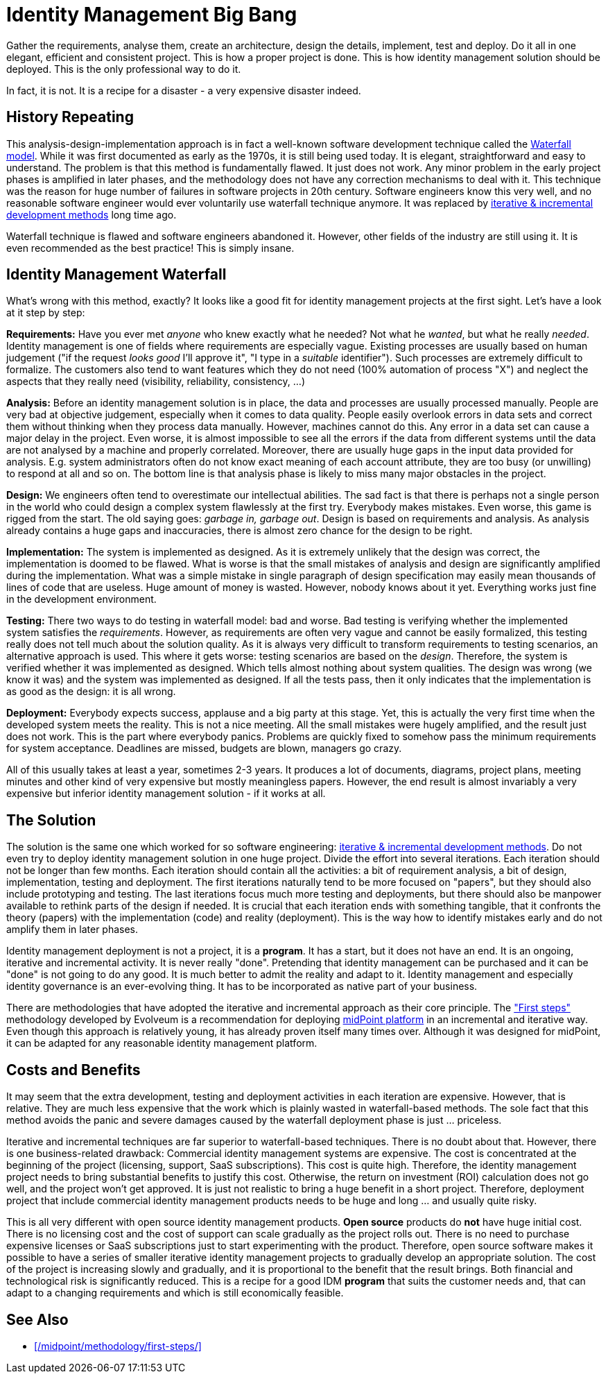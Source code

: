 = Identity Management Big Bang
:page-description: Deploying identity management solution in one big project was a very common approach back in 2000s. Despite numerous expensive failures, this approach is still tried even today.
:page-layout: myth
:page-wiki-name: Big Bang
:page-wiki-id: 13991962
:page-wiki-metadata-create-user: semancik
:page-wiki-metadata-create-date: 2014-02-19T12:07:33.737+01:00
:page-wiki-metadata-modify-user: semancik
:page-wiki-metadata-modify-date: 2020-02-14T19:54:08.981+01:00
:page-moved-from: /iam/antipatterns/idm-big-bang/
:upkeep-status: yellow

Gather the requirements, analyse them, create an architecture, design the details, implement, test and deploy.
Do it all in one elegant, efficient and consistent project.
This is how a proper project is done.
This is how identity management solution should be deployed.
This is the only professional way to do it.

In fact, it is not.
It is a recipe for a disaster - a very expensive disaster indeed.


== History Repeating

This analysis-design-implementation approach is in fact a well-known software development technique called the https://en.wikipedia.org/wiki/Waterfall_model[Waterfall model].
While it was first documented as early as the 1970s, it is still being used today.
It is elegant, straightforward and easy to understand.
The problem is that this method is fundamentally flawed.
It just does not work.
Any minor problem in the early project phases is amplified in later phases, and the methodology does not have any correction mechanisms to deal with it.
This technique was the reason for huge number of failures in software projects in 20th century.
Software engineers know this very well, and no reasonable software engineer would ever voluntarily use waterfall technique anymore.
It was replaced by https://en.wikipedia.org/wiki/Iterative_and_incremental_development[iterative & incremental development methods] long time ago.

Waterfall technique is flawed and software engineers abandoned it.
However, other fields of the industry are still using it.
It is even recommended as the best practice!
This is simply insane.


== Identity Management Waterfall

What's wrong with this method, exactly?
It looks like a good fit for identity management projects at the first sight.
Let's have a look at it step by step:

*Requirements:* Have you ever met _anyone_ who knew exactly what he needed?
Not what he _wanted_, but what he really _needed_.
Identity management is one of fields where requirements are especially vague.
Existing processes are usually based on human judgement ("if the request _looks good_ I'll approve it", "I type in a _suitable_ identifier").
Such processes are extremely difficult to formalize.
The customers also tend to want features which they do not need (100% automation of process "X") and neglect the aspects that they really need (visibility, reliability, consistency, ...)

*Analysis:* Before an identity management solution is in place, the data and processes are usually processed manually.
People are very bad at objective judgement, especially when it comes to data quality.
People easily overlook errors in data sets and correct them without thinking when they process data manually.
However, machines cannot do this.
Any error in a data set can cause a major delay in the project.
Even worse, it is almost impossible to see all the errors if the data from different systems until the data are not analysed by a machine and properly correlated.
Moreover, there are usually huge gaps in the input data provided for analysis.
E.g. system administrators often do not know exact meaning of each account attribute, they are too busy (or unwilling) to respond at all and so on.
The bottom line is that analysis phase is likely to miss many major obstacles in the project.

*Design:* We engineers often tend to overestimate our intellectual abilities.
The sad fact is that there is perhaps not a single person in the world who could design a complex system flawlessly at the first try.
Everybody makes mistakes.
Even worse, this game is rigged from the start.
The old saying goes: _garbage in, garbage out_.
Design is based on requirements and analysis.
As analysis already contains a huge gaps and inaccuracies, there is almost zero chance for the design to be right.

*Implementation:* The system is implemented as designed.
As it is extremely unlikely that the design was correct, the implementation is doomed to be flawed.
What is worse is that the small mistakes of analysis and design are significantly amplified during the implementation.
What was a simple mistake in single paragraph of design specification may easily mean thousands of lines of code that are useless.
Huge amount of money is wasted.
However, nobody knows about it yet.
Everything works just fine in the development environment.

*Testing:* There two ways to do testing in waterfall model: bad and worse.
Bad testing is verifying whether the implemented system satisfies the _requirements_.
However, as requirements are often very vague and cannot be easily formalized, this testing really does not tell much about the solution quality.
As it is always very difficult to transform requirements to testing scenarios, an alternative approach is used.
This where it gets worse: testing scenarios are based on the _design_.
Therefore, the system is verified whether it was implemented as designed.
Which tells almost nothing about system qualities.
The design was wrong (we know it was) and the system was implemented as designed.
If all the tests pass, then it only indicates that the implementation is as good as the design: it is all wrong.

*Deployment:* Everybody expects success, applause and a big party at this stage.
Yet, this is actually the very first time when the developed system meets the reality.
This is not a nice meeting.
All the small mistakes were hugely amplified, and the result just does not work.
This is the part where everybody panics.
Problems are quickly fixed to somehow pass the minimum requirements for system acceptance.
Deadlines are missed, budgets are blown, managers go crazy.

All of this usually takes at least a year, sometimes 2-3 years.
It produces a lot of documents, diagrams, project plans, meeting minutes and other kind of very expensive but mostly meaningless papers.
However, the end result is almost invariably a very expensive but inferior identity management solution - if it works at all.


== The Solution

The solution is the same one which worked for so software engineering: https://en.wikipedia.org/wiki/Iterative_and_incremental_development[iterative & incremental development methods].
Do not even try to deploy identity management solution in one huge project.
Divide the effort into several iterations.
Each iteration should not be longer than few months.
Each iteration should contain all the activities: a bit of requirement analysis, a bit of design, implementation, testing and deployment.
The first iterations naturally tend to be more focused on "papers", but they should also include prototyping and testing.
The last iterations focus much more testing and deployments, but there should also be manpower available to rethink parts of the design if needed.
It is crucial that each iteration ends with something tangible, that it confronts the theory (papers) with the implementation (code) and reality (deployment).
This is the way how to identify mistakes early and do not amplify them in later phases.

Identity management deployment is not a project, it is a *program*.
It has a start, but it does not have an end.
It is an ongoing, iterative and incremental activity.
It is never really "done".
Pretending that identity management can be purchased and it can be "done" is not going to do any good.
It is much better to admit the reality and adapt to it.
Identity management and especially identity governance is an ever-evolving thing.
It has to be incorporated as native part of your business.

There are methodologies that have adopted the iterative and incremental approach as their core principle.
The xref:/midpoint/methodology/first-steps/["First steps"] methodology developed by Evolveum is a recommendation for deploying xref:/midpoint/[midPoint platform] in an incremental and iterative way.
Even though this approach is relatively young, it has already proven itself many times over.
Although it was designed for midPoint, it can be adapted for any reasonable identity management platform.

== Costs and Benefits

It may seem that the extra development, testing and deployment activities in each iteration are expensive.
However, that is relative.
They are much less expensive that the work which is plainly wasted in waterfall-based methods.
The sole fact that this method avoids the panic and severe damages caused by the waterfall deployment phase is just ... priceless.

Iterative and incremental techniques are far superior to waterfall-based techniques.
There is no doubt about that.
However, there is one business-related drawback: Commercial identity management systems are expensive.
The cost is concentrated at the beginning of the project (licensing, support, SaaS subscriptions).
This cost is quite high.
Therefore, the identity management project needs to bring substantial benefits to justify this cost.
Otherwise, the return on investment (ROI) calculation does not go well, and the project won't get approved.
It is just not realistic to bring a huge benefit in a short project.
Therefore, deployment project that include commercial identity management products needs to be huge and long ... and usually quite risky.

This is all very different with open source identity management products.
*Open source* products do *not* have huge initial cost.
There is no licensing cost and the cost of support can scale gradually as the project rolls out.
There is no need to purchase expensive licenses or SaaS subscriptions just to start experimenting with the product.
Therefore, open source software makes it possible to have a series of smaller iterative identity management projects to gradually develop an appropriate solution.
The cost of the project is increasing slowly and gradually, and it is proportional to the benefit that the result brings.
Both financial and technological risk is significantly reduced.
This is a recipe for a good IDM *program* that suits the customer needs and, that can adapt to a changing requirements and which is still economically feasible.

== See Also

* xref:/midpoint/methodology/first-steps/[]
